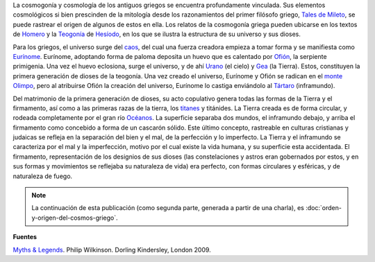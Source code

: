 .. title: Cosmogonía griega
.. slug: cosmogonia-griega
.. date: 2013-05-26 23:10:00
.. tags: cosmogonía griega, mitología griega, arqueoastronomía, historia de la astronomía, cosmología
.. description: La mitología griega nos aporta concepciones de la creación de la Tierra y el universo, su cosmogonía.
.. category: ciencia
.. type: text
.. author: Edward Villegas-Pulgarin

La cosmogonía y cosmología de los antiguos griegos se encuentra
profundamente vinculada. Sus elementos cosmológicos si bien prescinden
de la mitología desde los razonamientos del primer filósofo griego,
`Tales de Mileto <http://es.wikipedia.org/wiki/Tales_de_Mileto>`_, se
puede rastrear el origen de algunos de estos en ella.
Los relatos de la cosmogonía griega pueden ubicarse en los textos de
`Homero <http://es.wikipedia.org/wiki/Homero>`_ y la
`Teogonía <http://es.wikipedia.org/wiki/Teogon%C3%ADa>`_ de
`Hesíodo <http://es.wikipedia.org/wiki/Hesiodo>`_, en los que se
ilustra la estructura de su universo y sus dioses.

.. thumbnail:: /images/cosmogonia-griega/ofion-y-eurinome.png
   :width: 105px
   :height: 200px
   :align: center

   Ofión calentando el huevo depositado por Eurínome.

.. TEASER_END

Para los griegos, el universo surge del
`caos <http://es.wikipedia.org/wiki/Caos_(mitolog%C3%ADa)>`_, del cual
una fuerza creadora empieza a tomar forma y se manifiesta como
`Eurínome <http://es.wikipedia.org/wiki/Eur%C3%ADnome_(oce%C3%A1nide)>`_.
Eurínome, adoptando forma de paloma deposita un huevo que es calentado
por `Ofión <http://es.wikipedia.org/wiki/Ofi%C3%B3n>`_, la serpiente
primigenia. Una vez el huevo eclosiona, surge el universo, y de ahí
`Urano <http://es.wikipedia.org/wiki/Urano_(mitolog%C3%ADa)>`_ (el
cielo) y `Gea <http://es.wikipedia.org/wiki/Gea>`_ (la Tierra). Estos,
constituyen la primera generación de dioses de la teogonía. Una vez
creado el universo, Eurínome y Ofión se radican en el `monte
Olimpo <http://es.wikipedia.org/wiki/Olimpo>`_, pero al atribuirse
Ofión la creación del universo, Eurínome lo castiga enviándolo al
`Tártaro <http://es.wikipedia.org/wiki/T%C3%A1rtaro_(mitolog%C3%ADa)>`_
(inframundo).

.. thumbnail:: /images/cosmogonia-griega/urano-y-gea.jpg
   :width: 200px
   :height: 146px
   :align: center

   Urano y Gea, primera generación de dioses de la teogonía griega.

Del matrimonio de la primera generación de dioses, su acto
copulativo genera todas las formas de la Tierra y el firmamento, así
como a las primeras razas de la tierra, los
`titanes <http://es.wikipedia.org/wiki/Titanes>`_ y titánides. La
Tierra creada es de forma circular, y rodeada completamente por el gran
río
`Océanos <http://es.wikipedia.org/wiki/Oc%C3%A9ano_(mitolog%C3%ADa)>`_.
La superficie separaba dos mundos, el inframundo debajo, y arriba el
firmamento como concebido a forma de un cascarón sólido. Este último
concepto, rastreable en culturas cristianas y judaicas se refleja en la
separación del bien y el mal, de la perfección y lo imperfecto. La
Tierra y el inframundo se caracteriza por el mal y la imperfección,
motivo por el cual existe la vida humana, y su superficie esta
accidentada. El firmamento, representación de los designios de sus
dioses (las constelaciones y astros eran gobernados por estos, y en sus
formas y movimientos se reflejaba su naturaleza de vida) era perfecto,
con formas circulares y esféricas, y de naturaleza de fuego.

.. thumbnail:: /images/cosmogonia-griega/cosmologia-mesopotamica-tierra-plana.jpg
   :width: 320px
   :height: 212px
   :align: center

   Cosmología mesopotámica con una Tierra plana, extendida en las primeras cosmogonías. Adaptación de *New American Bible*.

.. note::
   La continuación de esta publicación (como segunda parte, generada a partir de una charla), es :doc:`orden-y-origen-del-cosmos-griego`.



**Fuentes**

`Myths & Legends <https://amzn.to/3d5Se1N>`_. Philip Wilkinson. Dorling Kindersley, London 2009.
